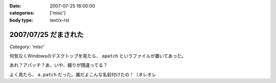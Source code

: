 :date: 2007-07-25 18:00:00
:categories: ['misc']
:body type: text/x-rst

=====================
2007/07/25 だまされた
=====================

*Category: 'misc'*

何気なくWindowsのデスクトップを見たら、 ``apatch`` というファイルが置いてあった。

あれ？アパッチ？あ、いや、綴りが間違ってる？

よく見たら、 ``a.patch`` だった。誰だよこんな名前付けたの！（オレオレ


.. :extend type: text/html
.. :extend:


.. :comments:
.. :comment id: 2007-07-30.9120165239
.. :title: Re:だまされた
.. :author: masaru
.. :date: 2007-07-30 19:38:33
.. :email: 
.. :url: 
.. :body:
.. 誰だったか
.. よく考えず、関数名とか　tt() とかにしちゃって
.. 後でハマって
.. 部長に突っ込まれていた人がいたなぁ
.. 
